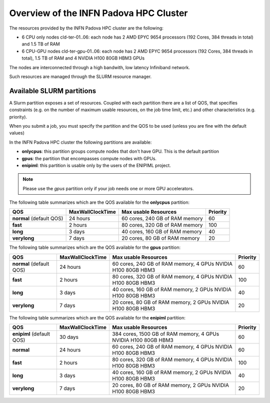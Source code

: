 Overview of the INFN Padova HPC Cluster
=======================================

The resources provided by the INFN Padova HPC cluster are the following:

*  6 CPU only nodes cld-ter-01..06: each node has 2 AMD EPYC 9654 processors
   (192 Cores, 384 threads in total) and 1.5 TB of RAM
*  6 CPU-GPU nodes cld-ter-gpu-01..06: each node has 2 AMD EPYC 9654 processors
   (192 Cores, 384 threads in total), 1.5 TB of RAM and 4 NVIDIA H100 80GB HBM3 GPUs

The nodes are interconnected through a high bandwith, low latency Infiniband network.

Such resources are managed through the SLURM resource manager.


Available SLURM partitions
--------------------------
A Slurm partition exposes a set of resources.
Coupled with each partition there are a list of QOS, that specifies 
constraints (e.g. on the number of maximum usable resources, on the job time
limit, etc.) and other characteristics (e.g. priority).

When you submit a job, you must specify the partition and the QOS to be used (unless
you are fine with the default values)



In the INFN Padova HPC cluster the following partitions are available:

* **onlycpus**: this partition groups compute nodes that don't have GPU. This is the default partition
* **gpus**: the partition that encompasses compute nodes with GPUs.  
* **enipiml**: this partition is usable only by the users of the ENIPIML project.  
   

.. NOTE ::

   Please use the `gpus` partition only if your job needs one or more GPU accelerators.  

  
The following table summarizes which are the QOS available for the **onlycpus** partition:


+--------------------------+------------------+--------------------------------+----------+
| QOS                      | MaxWallClockTime | Max usable Resources           | Priority |
+==========================+==================+================================+==========+
| **normal** (default QOS) | 24 hours         | 60 cores, 240 GB of RAM memory | 60       |
+--------------------------+------------------+--------------------------------+----------+
| **fast**                 | 2 hours          | 80 cores, 320 GB of RAM memory | 100      |
+--------------------------+------------------+--------------------------------+----------+
| **long**                 | 3 days           | 40 cores, 160 GB of RAM memory | 40       |
+--------------------------+------------------+--------------------------------+----------+
| **verylong**             | 7 days           | 20 cores, 80 GB of RAM memory  | 20       |
+--------------------------+------------------+--------------------------------+----------+

The following table summarizes which are the QOS available for the **gpus** partition:


+--------------------------+------------------+---------------------------------+----------+
| QOS                      | MaxWallClockTime | Max usable Resources            | Priority |
+==========================+==================+=================================+==========+
| **normal** (default QOS) | 24 hours         | 60 cores, 240 GB of RAM memory, | 60       |
|                          |                  | 4 GPUs NVIDIA H100 80GB HBM3    |          |
+--------------------------+------------------+---------------------------------+----------+
| **fast**                 | 2 hours          | 80 cores, 320 GB of RAM memory, | 100      |
|                          |                  | 4 GPUs NVIDIA H100 80GB HBM3    |          |
+--------------------------+------------------+---------------------------------+----------+
| **long**                 | 3 days           | 40 cores, 160 GB of RAM memory, | 40       |
|                          |                  | 2 GPUs NVIDIA H100 80GB HBM3    |          |
+--------------------------+------------------+---------------------------------+----------+
| **verylong**             | 7 days           | 20 cores, 80 GB of RAM memory,  | 20       |
|                          |                  | 2 GPUs NVIDIA H100 80GB HBM3    |          |
+--------------------------+------------------+---------------------------------+----------+


The following table summarizes which are the QOS available for the **enipiml** partition:


+---------------------------+------------------+-----------------------------------+----------+
| QOS                       | MaxWallClockTime | Max usable Resources              | Priority |
+===========================+==================+===================================+==========+
| **enipiml** (default QOS) | 30 days          | 384 cores, 1500 GB of RAM memory, | 60       |
|                           |                  | 4 GPUs NVIDIA H100 80GB HBM3      |          |
+---------------------------+------------------+-----------------------------------+----------+
| **normal**                | 24 hours         | 60 cores, 240 GB of RAM memory,   | 60       |
|                           |                  | 4 GPUs NVIDIA H100 80GB HBM3      |          |
+---------------------------+------------------+-----------------------------------+----------+
| **fast**                  | 2 hours          | 80 cores, 320 GB of RAM memory,   | 100      |
|                           |                  | 4 GPUs NVIDIA H100 80GB HBM3      |          |
+---------------------------+------------------+-----------------------------------+----------+
| **long**                  | 3 days           | 40 cores, 160 GB of RAM memory,   | 40       |
|                           |                  | 2 GPUs NVIDIA H100 80GB HBM3      |          |
+---------------------------+------------------+-----------------------------------+----------+
| **verylong**              | 7 days           | 20 cores, 80 GB of RAM memory,    | 20       |
|                           |                  | 2 GPUs NVIDIA H100 80GB HBM3      |          |
+---------------------------+------------------+-----------------------------------+----------+
